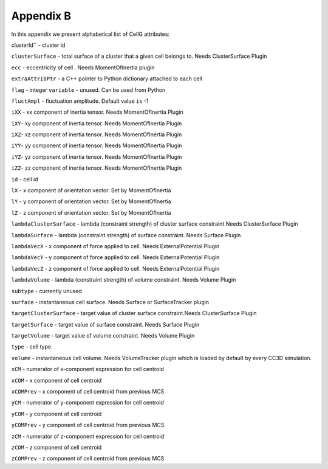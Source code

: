 Appendix B
==========

In this appendix we present alphabetical list of CellG attributes:

clusterId`` - cluster id

``clusterSurface`` - total surface of a cluster that a given cell belongs
to. Needs ClusterSurface Plugin

``ecc`` - eccentricity of cell . Needs MomentOfInertia plugin

``extraAttribPtr`` - a C++ pointer to Python dictionary attached to each
cell

``flag`` - integer ``variable`` - unused. Can be used from Python

``fluctAmpl`` - fluctuation amplitude. Default value ``is`` -1

``iXX`` - xx component of inertia tensor. Needs MomentOfInertia Plugin

``iXY``- xy component of inertia tensor. Needs MomentOfInertia Plugin

``iXZ``- xz component of inertia tensor. Needs MomentOfInertia Plugin

``iYY``- yy component of inertia tensor. Needs MomentOfInertia Plugin

``iYZ``- yz component of inertia tensor. Needs MomentOfInertia Plugin

``iZZ``- zz component of inertia tensor. Needs MomentOfInertia Plugin

``id`` - cell id

``lX`` - x component of orientation vector. Set by MomentOfInertia

``lY`` - y component of orientation vector. Set by MomentOfInertia

``lZ`` - z component of orientation vector. Set by MomentOfInertia

``lambdaClusterSurface`` - lambda (constraint strength) of cluster surface
constraint.Needs ClusterSurface Plugin

``lambdaSurface`` - lambda (constraint strength) of surface constraint.
Needs Surface Plugin

``lambdaVecX`` - x component of force applied to cell. Needs
ExternalPotential Plugin

``lambdaVecY`` - y component of force applied to cell. Needs
ExternalPotential Plugin

``lambdaVecZ`` - z component of force applied to cell. Needs
ExternalPotential Plugin

``lambdaVolume`` - lambda (constraint strength) of volume constraint. Needs
Volume Plugin

``subtype`` - currently unused

``surface`` - instantaneous cell surface. Needs Surface or SurfaceTracker
plugin

``targetClusterSurface`` - target value of cluster surface constraint.Needs
ClusterSurface Plugin

``targetSurface`` - target value of surface constraint. Needs Surface Plugin

``targetVolume`` - target value of volume constraint. Needs Volume Plugin

``type`` - cell type

``volume`` - instantaneous cell volume. Needs VolumeTracker plugin which is
loaded by default by every CC3D simulation.

``xCM`` - numerator of x-component expression for cell centroid

``xCOM`` - x component of cell centroid

``xCOMPrev`` - x component of cell centroid from previous MCS

``yCM`` - numerator of y-component expression for cell centroid

``yCOM`` - y component of cell centroid

``yCOMPrev`` - y component of cell centroid from previous MCS

``zCM`` - numerator of z-component expression for cell centroid

``zCOM`` - z component of cell centroid

``zCOMPrev`` - z component of cell centroid from previous MCS
